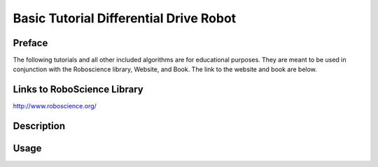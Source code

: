 **Basic Tutorial Differential Drive Robot**
=========================================

Preface 
-------
The following tutorials and all other included algorithms are for educational purposes. They are meant to be used in conjunction with the Roboscience library, Website, and Book. The link to the website and book are below.

Links to RoboScience Library
----------------------------
http://www.roboscience.org/

Description
-----------

Usage
--------